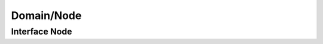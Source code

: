 Domain/Node
***********

Interface Node
==============

.. phpautomodule::
   :filename: ../src/Arcella/Domain/Node.php
   :members:
   :undoc-members:
